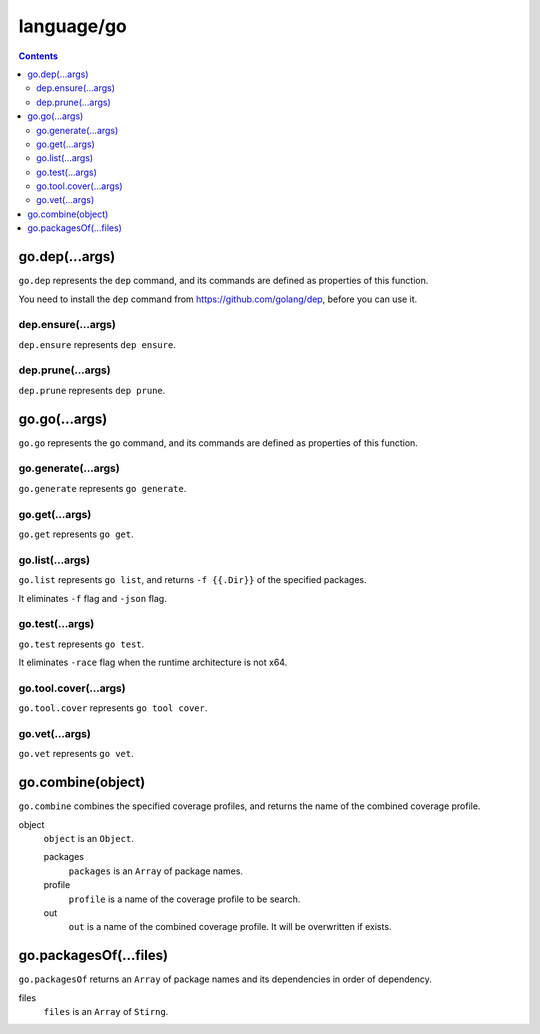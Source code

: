 language/go
===========

.. contents::


go.dep(...args)
---------------

``go.dep`` represents the ``dep`` command, and its commands are defined as
properties of this function.

You need to install the ``dep`` command from https://github.com/golang/dep,
before you can use it.


dep.ensure(...args)
~~~~~~~~~~~~~~~~~~~

``dep.ensure`` represents ``dep ensure``.


dep.prune(...args)
~~~~~~~~~~~~~~~~~~

``dep.prune`` represents ``dep prune``.


go.go(...args)
--------------

``go.go`` represents the ``go`` command, and its commands are defined as
properties of this function.


go.generate(...args)
~~~~~~~~~~~~~~~~~~~~

``go.generate`` represents ``go generate``.


go.get(...args)
~~~~~~~~~~~~~~~

``go.get`` represents ``go get``.


go.list(...args)
~~~~~~~~~~~~~~~~

``go.list`` represents ``go list``, and returns ``-f {{.Dir}}`` of the
specified packages.

It eliminates ``-f`` flag and ``-json`` flag.


go.test(...args)
~~~~~~~~~~~~~~~~

``go.test`` represents ``go test``.

It eliminates ``-race`` flag when the runtime architecture is not x64.


go.tool.cover(...args)
~~~~~~~~~~~~~~~~~~~~~~

``go.tool.cover`` represents ``go tool cover``.


go.vet(...args)
~~~~~~~~~~~~~~~

``go.vet`` represents ``go vet``.


go.combine(object)
------------------

``go.combine`` combines the specified coverage profiles, and returns the name
of the combined coverage profile.

object
    ``object`` is an ``Object``.

    packages
        ``packages`` is an ``Array`` of package names.

    profile
        ``profile`` is a name of the coverage profile to be search.

    out
        ``out`` is a name of the combined coverage profile. It will be
        overwritten if exists.


go.packagesOf(...files)
-----------------------

``go.packagesOf`` returns an ``Array`` of package names and its dependencies
in order of dependency.

files
    ``files`` is an ``Array`` of ``Stirng``.
